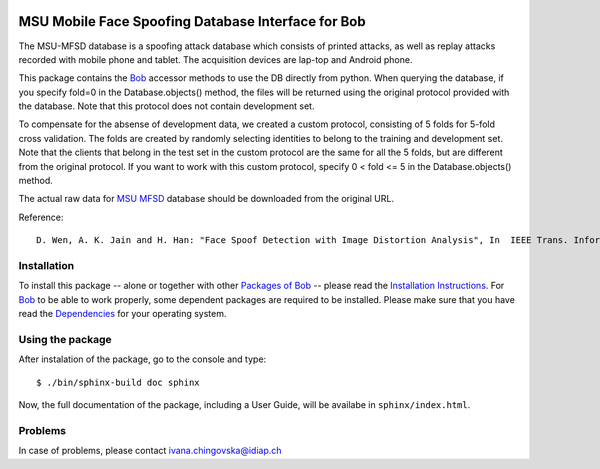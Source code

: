 .. vim: set fileencoding=utf-8 :
.. Ivana Chingovska <ivana.chingovska@idiap.ch>
.. Thu  9 Apr 12:24:28 CEST 2015

.. image:: http://img.shields.io/badge/docs-stable-yellow.png
   :target: http://pythonhosted.org/bob.db.msu_mfsd_mod/index.html
.. image:: http://img.shields.io/badge/docs-latest-orange.png
   :target: https://www.idiap.ch/software/bob/docs/latest/bioidiap/bob.db.msu_mfsd_mod/master/index.html
.. image:: https://travis-ci.org/bioidiap/bob.db.msu_mfsd_mod.svg?branch=master
   :target: https://travis-ci.org/bioidiap/bob.db.msu_mfsd_mod
.. image:: https://coveralls.io/repos/bioidiap/bob.db.msu_mfsd_mod/badge.svg?branch=master
   :target: https://coveralls.io/r/bioidiap/bob.db.msu_mfsd_mod
.. image:: https://img.shields.io/badge/github-master-0000c0.png
   :target: https://github.com/bioidiap/bob.db.msu_mfsd_mod/tree/master
.. image:: http://img.shields.io/pypi/v/bob.db.msu_mfsd_mod.png
   :target: https://pypi.python.org/pypi/bob.db.msu_mfsd_mod
.. image:: http://img.shields.io/pypi/dm/bob.db.msu_mfsd_mod.png
   :target: https://pypi.python.org/pypi/bob.db.msu_mfsd_mod

====================================================
 MSU Mobile Face Spoofing Database Interface for Bob
====================================================

The MSU-MFSD database is a spoofing attack database which consists of printed attacks, as well as replay attacks recorded with mobile phone and tablet. The acquisition devices are lap-top and Android phone.

This package contains the Bob_ accessor methods to use the DB directly from python. When querying the database, if you specify fold=0 in the Database.objects() method, the files will be returned using the original protocol provided with the database. Note that this protocol does not contain development set.

To compensate for the absense of development data, we created a custom protocol, consisting of 5 folds for 5-fold cross validation. The folds are created by randomly selecting identities to belong to the training and development set. Note that the clients that belong in the test set in the custom protocol are the same for all the 5 folds, but are different from the original protocol. If you want to work with this custom protocol, specify 0 < fold <= 5 in the Database.objects() method.

The actual raw data for `MSU MFSD`_ database should be downloaded from the original URL.

Reference::

  D. Wen, A. K. Jain and H. Han: "Face Spoof Detection with Image Distortion Analysis", In  IEEE Trans. Information Forensic and Security, 2015.


Installation
------------

To install this package -- alone or together with other `Packages of Bob <https://github.com/idiap/bob/wiki/Packages>`_ -- please read the `Installation Instructions <https://github.com/idiap/bob/wiki/Installation>`_.
For Bob_ to be able to work properly, some dependent packages are required to be installed.
Please make sure that you have read the `Dependencies <https://github.com/idiap/bob/wiki/Dependencies>`_ for your operating system.


Using the package
-----------------

After instalation of the package, go to the console and type::

  $ ./bin/sphinx-build doc sphinx

Now, the full documentation of the package, including a User Guide, will be availabe in ``sphinx/index.html``.

Problems
--------

In case of problems, please contact ivana.chingovska@idiap.ch


.. _bob: https://www.idiap.ch/software/bob
.. _msu mfsd: http://www.cse.msu.edu/rgroups/biometrics/Publications/Databases/MSUMobileFaceSpoofing/index.htm

